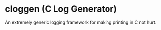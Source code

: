 * cloggen (C Log Generator)
An extremely generic logging framework for making printing in C not hurt.
